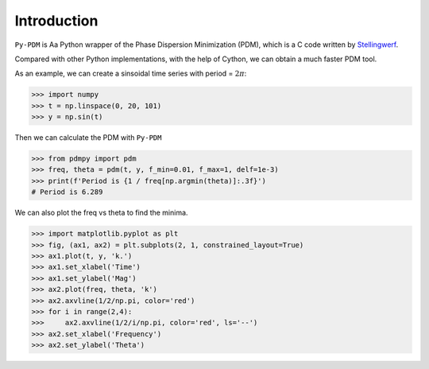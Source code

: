 Introduction
============

``Py-PDM`` is Aa Python wrapper of the Phase Dispersion Minimization (PDM), which is a C code written by `Stellingwerf <https://www.stellingwerf.com/rfs-bin/index.cgi?action=PageView&id=34>`__.

Compared with other Python implementations, with the help of Cython, we can obtain a much faster PDM tool.

As an example, we can create a sinsoidal time series with period = :math:`2\pi`:

.. code-block:: python

    >>> import numpy
    >>> t = np.linspace(0, 20, 101)
    >>> y = np.sin(t)

Then we can calculate the PDM with ``Py-PDM``

.. code-block:: python

   >>> from pdmpy import pdm
   >>> freq, theta = pdm(t, y, f_min=0.01, f_max=1, delf=1e-3)
   >>> print(f'Period is {1 / freq[np.argmin(theta)]:.3f}')
   # Period is 6.289

We can also plot the freq vs theta to find the minima.

.. code-block:: python

    >>> import matplotlib.pyplot as plt
    >>> fig, (ax1, ax2) = plt.subplots(2, 1, constrained_layout=True)
    >>> ax1.plot(t, y, 'k.')
    >>> ax1.set_xlabel('Time')
    >>> ax1.set_ylabel('Mag')
    >>> ax2.plot(freq, theta, 'k')
    >>> ax2.axvline(1/2/np.pi, color='red')
    >>> for i in range(2,4):
    >>>     ax2.axvline(1/2/i/np.pi, color='red', ls='--')
    >>> ax2.set_xlabel('Frequency')
    >>> ax2.set_ylabel('Theta')

.. image:: Py-PDM-example.png

